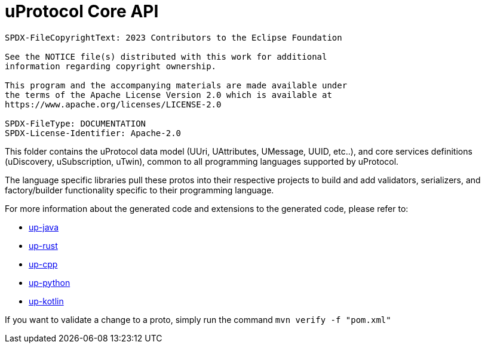 = uProtocol Core API

----
SPDX-FileCopyrightText: 2023 Contributors to the Eclipse Foundation

See the NOTICE file(s) distributed with this work for additional
information regarding copyright ownership.

This program and the accompanying materials are made available under
the terms of the Apache License Version 2.0 which is available at
https://www.apache.org/licenses/LICENSE-2.0
 
SPDX-FileType: DOCUMENTATION
SPDX-License-Identifier: Apache-2.0
----

This folder contains the uProtocol data model (UUri, UAttributes, UMessage, UUID, etc..), and core services definitions (uDiscovery, uSubscription, uTwin), common to all programming languages supported by uProtocol. 

The language specific libraries pull these protos into their respective projects to build and add validators, serializers, and factory/builder functionality specific to their programming language. 

For more information about the generated code and extensions to the generated code, please refer to:

* https://github.com/eclipse-uprotocol/up-java[up-java]
* https://github.com/eclipse-uprotocol/up-rust[up-rust]
* https://github.com/eclipse-uprotocol/up-cpp[up-cpp]
* https://github.com/eclipse-uprotocol/up-python[up-python]
* https://github.com/eclipse-uprotocol/up-kotlin[up-kotlin]


If you want to validate a change to a proto, simply run the command `mvn verify -f "pom.xml"`

